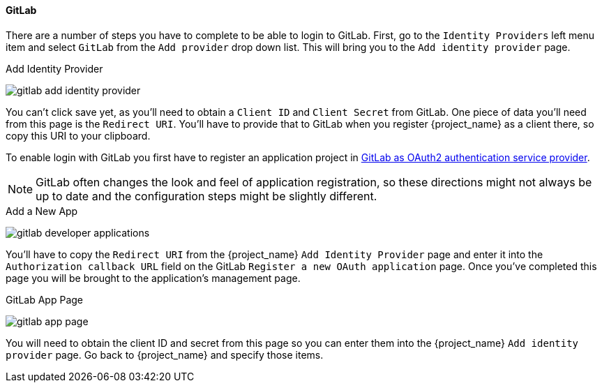 
==== GitLab

There are a number of steps you have to complete to be able to login to GitLab.  First, go to the `Identity Providers` left menu item
and select `GitLab` from the `Add provider` drop down list.  This will bring you to the `Add identity provider` page.

.Add Identity Provider
image:{project_images}/gitlab-add-identity-provider.png[]

You can't click save yet, as you'll need to obtain a `Client ID` and `Client Secret` from GitLab.  One piece of data you'll need from this
page is the `Redirect URI`.  You'll have to provide that to GitLab when you register {project_name} as a client there, so
copy this URI to your clipboard.

To enable login with GitLab you first have to register an application project in
https://docs.gitlab.com/ee/integration/oauth_provider.html[GitLab as OAuth2 authentication service provider].

NOTE: GitLab often changes the look and feel of application registration, so these directions might not always be up to date and the
      configuration steps might be slightly different.


.Add a New App
image:images/gitlab-developer-applications.png[]

You'll have to copy the `Redirect URI` from the {project_name} `Add Identity Provider` page and enter it into the
`Authorization callback URL` field on the GitLab `Register a new OAuth application` page.  Once you've completed this
page you will be brought to the application's management page.

.GitLab App Page
image:images/gitlab-app-page.png[]

You will need to obtain the client ID and secret from this page so you can enter them into the {project_name} `Add identity provider` page.
Go back to {project_name} and specify those items.
